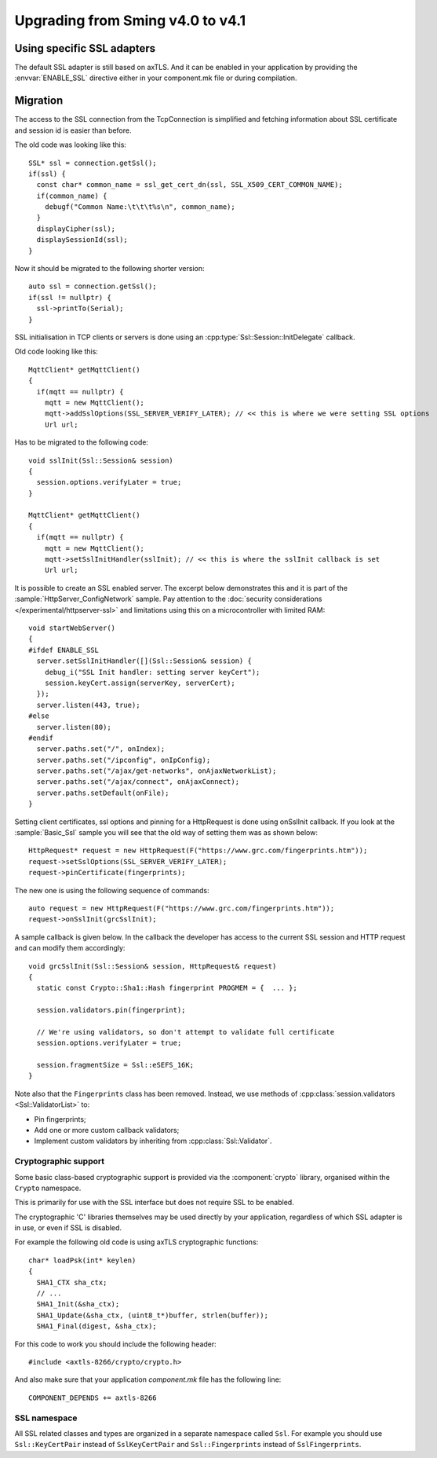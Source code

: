 Upgrading from Sming v4.0 to v4.1
=================================

.. highlight:: c++

Using specific SSL adapters
---------------------------

The default SSL adapter is still based on axTLS. And it can be enabled in your application by providing
the :envvar:`ENABLE_SSL` directive either in your component.mk file or during compilation.

Migration
---------

The access to the SSL connection from the TcpConnection is simplified and fetching information about SSL certificate and session id is easier
than before.

The old code was looking like this::

   SSL* ssl = connection.getSsl();
   if(ssl) {
     const char* common_name = ssl_get_cert_dn(ssl, SSL_X509_CERT_COMMON_NAME);
     if(common_name) {
       debugf("Common Name:\t\t\t%s\n", common_name);
     }
     displayCipher(ssl);
     displaySessionId(ssl);
   }


Now it should be migrated to the following shorter version::

   auto ssl = connection.getSsl();
   if(ssl != nullptr) {
     ssl->printTo(Serial);
   }


SSL initialisation in TCP clients or servers is done using an :cpp:type:`Ssl::Session::InitDelegate` callback.

Old code looking like this::

   MqttClient* getMqttClient()
   {
     if(mqtt == nullptr) {
       mqtt = new MqttClient();
       mqtt->addSslOptions(SSL_SERVER_VERIFY_LATER); // << this is where we were setting SSL options
       Url url;
   
Has to be migrated to the following code::

   void sslInit(Ssl::Session& session)
   {
     session.options.verifyLater = true;
   }
   
   MqttClient* getMqttClient()
   {
     if(mqtt == nullptr) {
       mqtt = new MqttClient();
       mqtt->setSslInitHandler(sslInit); // << this is where the sslInit callback is set
       Url url;


It is possible to create an SSL enabled server. The excerpt below demonstrates this and it is part of the :sample:`HttpServer_ConfigNetwork` sample.
Pay attention to the :doc:`security considerations </experimental/httpserver-ssl>` and limitations using this on a microcontroller with limited RAM::

   void startWebServer()
   {
   #ifdef ENABLE_SSL
     server.setSslInitHandler([](Ssl::Session& session) {
       debug_i("SSL Init handler: setting server keyCert");
       session.keyCert.assign(serverKey, serverCert);
     });
     server.listen(443, true);
   #else
     server.listen(80);
   #endif
     server.paths.set("/", onIndex);
     server.paths.set("/ipconfig", onIpConfig);
     server.paths.set("/ajax/get-networks", onAjaxNetworkList);
     server.paths.set("/ajax/connect", onAjaxConnect);
     server.paths.setDefault(onFile);
   }


Setting client certificates, ssl options and pinning for a HttpRequest is done using onSslInit callback.
If you look at the :sample:`Basic_Ssl` sample you will see that the old way of setting them was as shown below::

   HttpRequest* request = new HttpRequest(F("https://www.grc.com/fingerprints.htm"));
   request->setSslOptions(SSL_SERVER_VERIFY_LATER);
   request->pinCertificate(fingerprints);
   
The new one is using the following sequence of commands::

   auto request = new HttpRequest(F("https://www.grc.com/fingerprints.htm"));
   request->onSslInit(grcSslInit);


A sample callback is given below. In the callback the developer
has access to the current SSL session and HTTP request and can modify them accordingly::

   void grcSslInit(Ssl::Session& session, HttpRequest& request)
   {
     static const Crypto::Sha1::Hash fingerprint PROGMEM = {  ... };

     session.validators.pin(fingerprint);

     // We're using validators, so don't attempt to validate full certificate
     session.options.verifyLater = true;

     session.fragmentSize = Ssl::eSEFS_16K;
   }

Note also that the ``Fingerprints`` class has been removed.
Instead, we use methods of :cpp:class:`session.validators <Ssl::ValidatorList>` to:

-  Pin fingerprints;
-  Add one or more custom callback validators;
-  Implement custom validators by inheriting from :cpp:class:`Ssl::Validator`.


Cryptographic support
~~~~~~~~~~~~~~~~~~~~~

Some basic class-based cryptographic support is provided via the :component:`crypto` library,
organised within the ``Crypto`` namespace.

This is primarily for use with the SSL interface but does not require SSL to be enabled.

The cryptographic 'C' libraries themselves may be used directly by your application, regardless
of which SSL adapter is in use, or even if SSL is disabled.

For example the following old code is using axTLS cryptographic functions::

   char* loadPsk(int* keylen)
   {
     SHA1_CTX sha_ctx;
     // ...
     SHA1_Init(&sha_ctx);
     SHA1_Update(&sha_ctx, (uint8_t*)buffer, strlen(buffer));
     SHA1_Final(digest, &sha_ctx);
   
For this code to work you should include the following header::

   #include <axtls-8266/crypto/crypto.h>


And also make sure that your application `component.mk` file has the following line::

   COMPONENT_DEPENDS += axtls-8266


SSL namespace
~~~~~~~~~~~~~

All SSL related classes and types are organized in a separate namespace called ``Ssl``.
For example you should use ``Ssl::KeyCertPair`` instead of ``SslKeyCertPair`` and ``Ssl::Fingerprints`` instead of ``SslFingerprints``.
